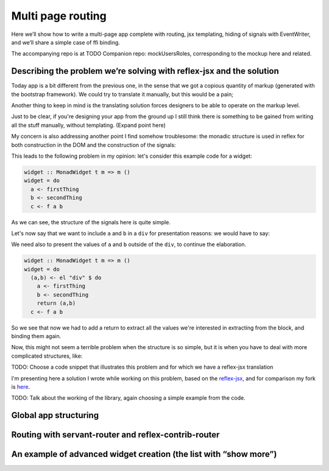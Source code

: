 .. _multi_page_routing

Multi page routing
==================

Here we’ll show how to write a multi-page app complete with routing, jsx
templating, hiding of signals with EventWriter, and we’ll share a simple case of
ffi binding.

The accompanying repo is at TODO
Companion repo: mockUsersRoles, corresponding to the mockup here and related.

Describing the problem we’re solving with reflex-jsx and the solution
---------------------------------------------------------------------

Today app is a bit different from the previous one, in the sense that we got a
copious quantity of markup (generated with the bootstrap framework). We could
try to translate it manually, but this would be a pain;

Another thing to keep in mind is the translating solution forces designers to be
able to operate on the markup level.

Just to be clear, if you're designing your app from the ground up I still think
there is something to be gained from writing all the stuff manually, without
templating. (Expand point here)

My concern is also addressing another point I find somehow troublesome: the
monadic structure is used in reflex for both construction in the DOM and the
construction of the signals:

This leads to the following problem in my opinion: let's consider this example
code for a widget:

.. code-block:: haskell

  widget :: MonadWidget t m => m ()
  widget = do
    a <- firstThing
    b <- secondThing
    c <- f a b

As we can see, the structure of the signals here is quite simple.

Let's now say that we want to include ``a`` and ``b`` in a ``div`` for
presentation reasons: we would have to say:

We need also to present the values of ``a`` and ``b`` outside of the ``div``, to
continue the elaboration.

.. code-block:: haskell

  widget :: MonadWidget t m => m ()
  widget = do
    (a,b) <- el "div" $ do
      a <- firstThing
      b <- secondThing
      return (a,b) 
    c <- f a b

So we see that now we had to add a return to extract all the values we're
interested in extracting from the block, and binding them again.

Now, this might not seem a terrible problem when the structure is so simple, but
it is when you have to deal with more complicated structures, like:

TODO: Choose a code snippet that illustrates this problem and for which we have
a reflex-jsx translation

I'm presenting here a solution I wrote while working on this problem, based on the `reflex-jsx
<https://hackage.haskell.org/package/reflex-jsx-0.1.0.0>`_, and for comparison my fork is `here
<https://github.com/meditans/reflex-jsx/tree/returningValues>`_.

TODO: Talk about the working of the library, again choosing a simple example from the code.

Global app structuring
----------------------

Routing with servant-router and reflex-contrib-router
-----------------------------------------------------

An example of advanced widget creation (the list with “show more”)
------------------------------------------------------------------



